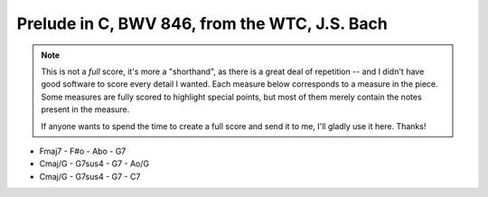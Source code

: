 .. _bach_wtc_prelude_in_c_major:

Prelude in C, BWV 846, from the WTC, J.S. Bach
==============================================

.. note::

   This is not a *full* score, it's more a "shorthand", as there is a great deal of repetition -- and I didn't have good software to score every detail I wanted.  Each measure below corresponds to a measure in the piece.  Some measures are fully scored to highlight special points, but most of them merely contain the notes present in the measure.

   If anyone wants to spend the time to create a full score and send it to me, I'll gladly use it here.  Thanks!

.. vextab::
   :debug:

   options scale=0.85

   tabstave notation=true tuning=dropd
   notes :16 3/5 2/4 0/3 1/2 0/1 | 3/5 0/4 2/3 3/2 1/1 | 2/5 0/4 0/3 3/2 1/1 | 3/5 2/4 0/3 1/2 0/1
   text :q,.1,Cmaj,:16, ,|,:q,Dmin/C,:16, ,|,:q,G7/B,:16, ,|,:q,Cmaj
   options space=25

   tabstave notation=true tuning=dropd
   notes :16 3/5 2/4 2/3 5/2 5/1 | 3/5 0/4 4/4 2/3 3/2 | 2/5 0/4 0/3 3/2 3/1 | 2/5 h3/5 2/4 0/3 1/2
   text :q,.1,Amin/C,:16, ,|,:q,D7/C,:16, ,|,:q,Gmaj/B,:16, ,|,:q,Cmaj/B
   options space=25

   tabstave notation=true tuning=dropd
   notes :16 0/5 h3/5 2/4 0/3 1/2 | 0/6 0/5 0/4 h4/4 $4$ 1/2 0/4 h4/4 1/2 0/6 0/5 0/4 h4/4 1/2 0/4 h4/4 $3$ 5/3 $4$
   text :q,.1,Amin/7,:16, ,|,:w,D7
   options space=25

   # G - Go
   tabstave notation=true tuning=dropd
   notes :16 5/6 $3$ 2/5 $1$ 0/4 0/3 0/2 | 5/6 $1$ 8/6 $4$ 7/5 5/4 6/3 7/5 5/4 6/3 5/6 8/6 7/5 5/4 6/3 7/5 0/3 2/2 $1$
   text :q,.1,Gmaj,:16, ,|,:w,Gdim
   options space=25

   # Dm/F - Fo - C/E
   tabstave notation=true tuning=dropd
   notes :16 3/6 $2$ 0/5 0/4 2/3 $1$ 3/2 $4$ | 3/6 2/5 0/4 h3/4 0/2 | 2/6 $2$ 5/6 $4$ 3/5 $2$ 0/3 1/2 $1$
   text :q,.1,Dm/F,:16, ,|,:q,Fdim,:16, ,|,:q,C/E
   options space=25

   # F/E - Dmin7 - G7 - C - C7
   tabstave notation=true tuning=dropd
   notes :16 2/4 h3/4 2/3 1/2 1/1 | 0/4 h3/4 2/3 1/2 1/1 | 5/6 0/4 0/3 0/2 1/1 | 3/5 2/4 0/3 1/2 0/1 | 3/5 2/4 B@4_3/3 1/2 0/1
   text :q,.1,F/E,:16, ,|,:q,Dmin7,:16, ,|,:q,G7,:16, ,|,:q,Cmaj,:16, ,|,:q,Cdom
   options space=25

.. todo:: remaining measures

- Fmaj7 - F#o - Abo - G7
- Cmaj/G - G7sus4 - G7 - Ao/G
- Cmaj/G - G7sus4 - G7 - C7

.. vextab::
   :debug:

   options scale=0.85
   tabstave notation=true tuning=dropd
   notes :16 3/5 3/5 3/4 2/3 1/2 1/1 1/2 2/3 1/2 2/3 3/4 2/3 3p0/4 3p0/4 | 3p2/5 0/3 0h3/2 1/1 3/2 4/3 3/2 4p0/3 0/2 $.top.$ $P$ 0h3p2p0/4
   text :w,.22, ,|,:16,.22,3,2,-,-,3,1,3,4,3,4,(4),(3),-,3,2,0

   tabstave notation=true tuning=dropd
   notes :w (3/5.2/4.0/3.1/2)

